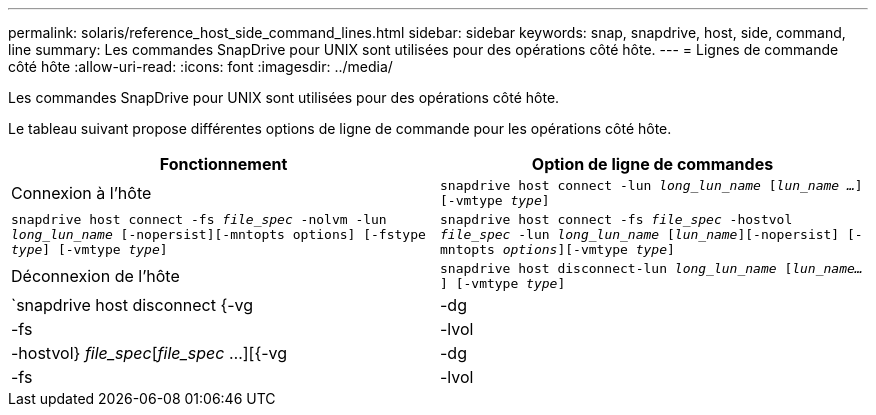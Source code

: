 ---
permalink: solaris/reference_host_side_command_lines.html 
sidebar: sidebar 
keywords: snap, snapdrive, host, side, command, line 
summary: Les commandes SnapDrive pour UNIX sont utilisées pour des opérations côté hôte. 
---
= Lignes de commande côté hôte
:allow-uri-read: 
:icons: font
:imagesdir: ../media/


[role="lead"]
Les commandes SnapDrive pour UNIX sont utilisées pour des opérations côté hôte.

Le tableau suivant propose différentes options de ligne de commande pour les opérations côté hôte.

|===
| Fonctionnement | Option de ligne de commandes 


 a| 
Connexion à l'hôte
 a| 
`snapdrive host connect -lun _long_lun_name_ [_lun_name ..._] [-vmtype _type_]`



 a| 
`snapdrive host connect -fs _file_spec_ -nolvm -lun _long_lun_name_ [-nopersist][-mntopts options] [-fstype _type_] [-vmtype _type_]`



 a| 
`snapdrive host connect -fs _file_spec_ -hostvol _file_spec_ -lun _long_lun_name_ [_lun_name_][-nopersist] [-mntopts _options_][-vmtype _type_]`



 a| 
Déconnexion de l'hôte
 a| 
`snapdrive host disconnect-lun _long_lun_name_ [_lun_name..._] [-vmtype _type_]`



 a| 
`snapdrive host disconnect {-vg | -dg | -fs | -lvol | -hostvol} _file_spec_[_file_spec_ ...][{-vg | -dg | -fs | -lvol | -hostvol} _file_spec_ [_file_spec_ ...]...] [-full] [-fstype _type_] [-vmtype _type_]`

|===